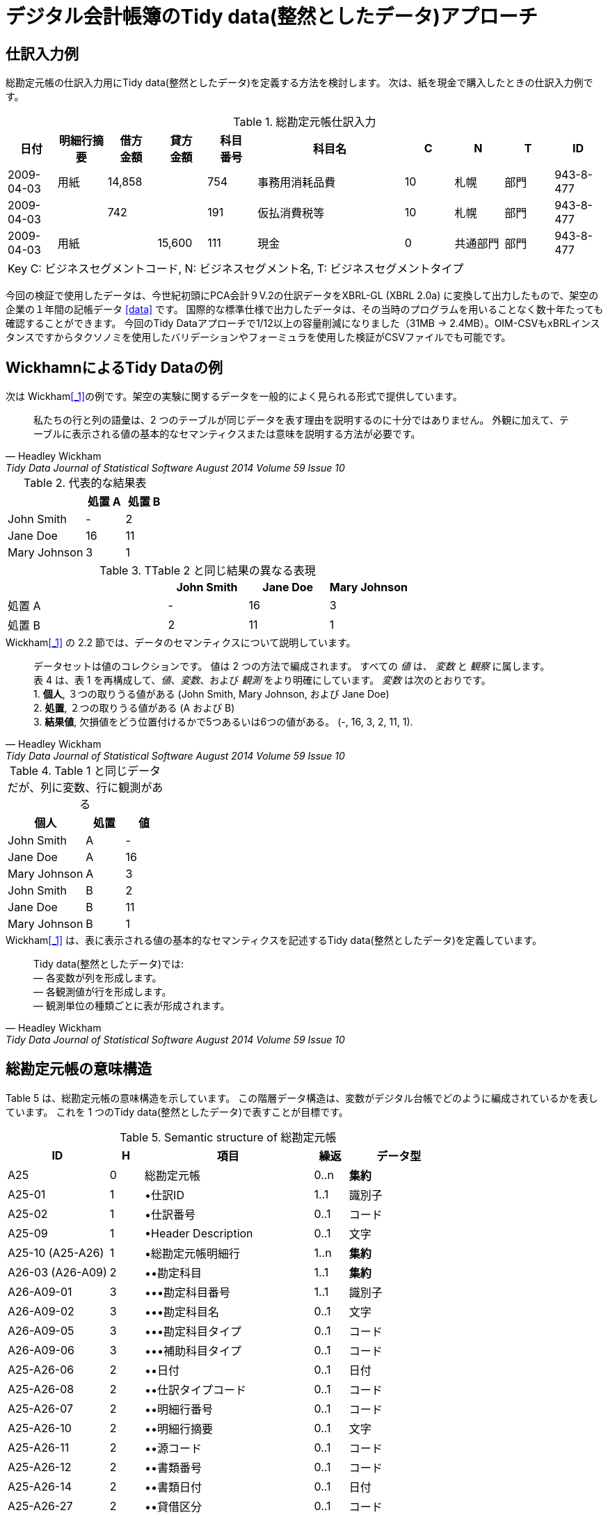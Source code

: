 = デジタル会計帳簿のTidy data(整然としたデータ)アプローチ

== 仕訳入力例
総勘定元帳の仕訳入力用にTidy data(整然としたデータ)を定義する方法を検討します。 
次は、紙を現金で購入したときの仕訳入力例です。

.総勘定元帳仕訳入力
[cols="1,1,>1,>1,^1,3,^1,1,1,1", options="header"]
|==========
|日付 |明細行摘要 |借方 +
金額 |貸方 +
金額 |科目 +
番号 |科目名 ^|C ^|N ^|T ^|ID
|2009-04-03 |用紙 >|14,858 | >|754 |事務用消耗品費 |10 |札幌 |部門 |943-8-477
|2009-04-03 | >|742 | |191 |仮払消費税等 |10 |札幌 |部門 |943-8-477
|2009-04-03 |用紙 | >|15,600 |111 |現金 |0 |共通部門 |部門 |943-8-477
10+|Key C: ビジネスセグメントコード, N: ビジネスセグメント名, T: ビジネスセグメントタイプ
|==========

今回の検証で使用したデータは、今世紀初頭にPCA会計９V.2の仕訳データをXBRL-GL (XBRL 2.0a) に変換して出力したもので、架空の企業の１年間の記帳データ <<data>> です。
国際的な標準仕様で出力したデータは、その当時のプログラムを用いることなく数十年たっても確認することができます。
今回のTidy Dataアプローチで1/12以上の容量削減になりました（31MB → 2.4MB）。OIM-CSVもxBRLインスタンスですからタクソノミを使用したバリデーションやフォーミュラを使用した検証がCSVファイルでも可能です。

== WickhamnによるTidy Dataの例
.次は Wickham<<_1>>の例です。架空の実験に関するデータを一般的によく見られる形式で提供しています。
[quote, Headley Wickham, Tidy Data Journal of Statistical Software August 2014 Volume 59 Issue 10]
私たちの行と列の語彙は、2 つのテーブルが同じデータを表す理由を説明するのに十分ではありません。 外観に加えて、テーブルに表示される値の基本的なセマンティクスまたは意味を説明する方法が必要です。

.代表的な結果表
[cols="2,>1,>1", options="header"]
|===
| ^|処置 A ^|処置 B
|John Smith |- |2
|Jane Doe |16 |11
|Mary Johnson |3 |1
|===

.TTable 2 と同じ結果の異なる表現
[cols="2,>1,>1,>1", options="header"]
|====
| ^|John Smith ^|Jane Doe ^|Mary Johnson 
|処置 A |- |16 |3
|処置 B |2 |11 |1
|====

.Wickham<<_1>> の 2.2 節では、データのセマンティクスについて説明しています。 
[quote, Headley Wickham, Tidy Data Journal of Statistical Software August 2014 Volume 59 Issue 10]
データセットは値のコレクションです。 値は 2 つの方法で編成されます。 すべての _値_ は、 _変数_ と _観察_ に属します。 +
表 4 は、表 1 を再構成して、_値_、_変数_、および _観測_ をより明確にしています。  _変数_ は次のとおりです。 +
1. *個人*, ３つの取りうる値がある (John Smith, Mary Johnson, および Jane Doe) +
2. *処置*, ２つの取りうる値がある (A および B) +
3. *結果値*, 欠損値をどう位置付けるかで5つあるいは6つの値がある。 (-, 16, 3, 2, 11, 1).

.Table 1 と同じデータだが、列に変数、行に観測がある
[cols="2,^1,>1", options="header"]
|===
^|個人 ^|処置 ^|値
|John Smith |A |-
|Jane Doe |A |16
|Mary Johnson |A |3
|John Smith |B |2
|Jane Doe |B | 11
|Mary Johnson |B |1
|===

.Wickham<<_1>> は、表に表示される値の基本的なセマンティクスを記述するTidy data(整然としたデータ)を定義しています。
[quote, Headley Wickham, Tidy Data Journal of Statistical Software August 2014 Volume 59 Issue 10]
Tidy data(整然としたデータ)では: +
— 各変数が列を形成します。 +
— 各観測値が行を形成します。 +
— 観測単位の種類ごとに表が形成されます。 +

== 総勘定元帳の意味構造
Table 5 は、総勘定元帳の意味構造を示しています。 この階層データ構造は、変数がデジタル台帳でどのように編成されているかを表しています。
これを 1 つのTidy data(整然としたデータ)で表すことが目標です。

.Semantic structure of 総勘定元帳
[cols="3,^1,5,^1,3", options="header"]
|=====
^|ID ^|H ^|項目 ^|繰返 ^|データ型
|A25 |0 |総勘定元帳 |0..n |*集約*
|A25-01 |1 |&bullet;仕訳ID |1..1 |識別子
|A25-02 |1 |&bullet;仕訳番号 |0..1 |コード
|A25-09 |1 |&bullet;Header Description |0..1 |文字
|A25-10 (A25-A26) |1 |&bullet;総勘定元帳明細行 |1..n |*集約*
|A26-03 (A26-A09) |2 |&bullet;&bullet;勘定科目 |1..1 |*集約*
|A26-A09-01 |3 |&bullet;&bullet;&bullet;勘定科目番号 |1..1 |識別子
|A26-A09-02 |3 |&bullet;&bullet;&bullet;勘定科目名 |0..1 |文字
|A26-A09-05 |3 |&bullet;&bullet;&bullet;勘定科目タイプ |0..1 |コード
|A26-A09-06 |3 |&bullet;&bullet;&bullet;補助科目タイプ |0..1 |コード
|A25-A26-06 |2 |&bullet;&bullet;日付 |0..1 |日付
|A25-A26-08 |2 |&bullet;&bullet;仕訳タイプコード |0..1 |コード
|A25-A26-07 |2 |&bullet;&bullet;明細行番号 |0..1 |コード
|A25-A26-10 |2 |&bullet;&bullet;明細行摘要 |0..1 |文字
|A25-A26-11 |2 |&bullet;&bullet;源コード |0..1 |コード
|A25-A26-12 |2 |&bullet;&bullet;書類番号 |0..1 |コード
|A25-A26-14 |2 |&bullet;&bullet;書類日付 |0..1 |日付
|A25-A26-27 |2 |&bullet;&bullet;貸借区分 |0..1 |コード
|A26-18 (A26-A89) |2 |&bullet;&bullet;多通貨金額 |1..n |*集約*
|A26-A89-01 |3 |&bullet;&bullet;&bullet;金額 |1..1 |金額
|A26-A89-02 |3 |&bullet;&bullet;&bullet;通貨 |1..1 |コード
|A26-41 (A26-A01) |2 |&bullet;&bullet;ビジネスセグメント |1..n |*集約*
|A26-A01-03 |3 |&bullet;&bullet;&bullet;ビジネスセグメント区分 |1..1 |コード
|A26-A01-01 |3 |&bullet;&bullet;&bullet;ビジネスセグメントコード |1..1 |コード
|A26-A01-02 |3 |&bullet;&bullet;&bullet;ビジネスセグメント名 |1..1 |文字
|A26-A01-04 |3 |&bullet;&bullet;&bullet;組織タイプ |0..1 |文字
5+|Key H: 階層レベル
|=====

上記の意味構造を表現するための従来のアプローチは、多くの Codd の第 3 正規形の表を定義し、これらの表をリレーショナル データベースで接続することです。 
Tidy data(整然としたデータ)は、多数の接続されたデータセットではなく、単一のデータ セットに焦点を当てます。

== 第3正規型の表
次に示す表 6、表 7、表 8、表 9、および表 10 は、第3正規型の表です。これを 1 つのTidy data(整然としたデータ)としてまとめます。

.総勘定元帳
[cols="3,^1,5,^1,3", options="header"]
|=====
^|ID ^|H ^|項目 ^|繰返 ^|データ型
|A25 |0 |総勘定元帳 |0..n |*集約*
|A25-01 |1 |&bullet;仕訳ID |1..1 |識別子
|A25-02 |1 |&bullet;仕訳番号 |0..1 |コード
|A25-09 |1 |&bullet;摘要 |0..1 |文字
|A25-10 (A25-A26) |1 |&bullet;総勘定元帳明細行 |1..n |*集約*
5+|Key H: 階層レベル
|=====

.総勘定元帳 Line
[cols="3,^1,5,^1,3", options="header"]
|=====
^|ID ^|H ^|項目 ^|繰返 ^|データ型
|A26 |0 |総勘定元帳明細行 |0..n |*集約*
|A26-03 (A26-A09) |1 |&bullet;勘定科目 |1..1 |*集約*
|A26-06 |1 |&bullet;日付 |0..1 |日付
|A26-08 |1 |&bullet;仕訳タイプコード |0..1 |コード
|A26-07 |1 |&bullet;明細行番号 |0..1 |コード
|A26-10 |1 |&bullet;明細行摘要 |0..1 |文字
|A26-11 |1 |&bullet;源コード |0..1 |コード
|A26-12 |1 |&bullet;書類番号 |0..1 |コード
|A26-14 |1 |&bullet;書類日付 |0..1 |日付
|A26-27 |1 |&bullet;貸借区分 |0..1 |コード
|A26-18 (A26-A89) |1 |&bullet;多通貨金額 |1..1 |*集約*
|A26-41 (A26-A01) |1 |&bullet;ビジネスセグメント |1..n |*集約*
5+|Key H: 階層レベル
|=====

.勘定科目
[cols="3,^1,5,^1,3", options="header"]
|=====
^|ID ^|H ^|項目 ^|繰返 ^|データ型
|A09 |0 |勘定科目 |0..n |*集約*
|A09-01 |1 |&bullet;勘定科目番号 |1..1 |識別子
|A09-02 |1 |&bullet;勘定科目名 |0..1 |文字
|A09-05 |1 |&bullet;勘定科目タイプ |0..1 |コード
|A09-06 |1 |&bullet;補助科目タイプ |0..1 |コード
5+|Key H: 階層レベル
|=====

.多通貨金額
[cols="3,^1,5,^1,3", options="header"]
|=====
^|ID ^|H ^|項目 ^|繰返 ^|データ型
|A89 |0 |多通貨金額 |0..n |*集約*
|A89-01 |1 |&bullet;金額 |1..1 |金額
|A89-02 |1 |&bullet;通貨 |1..1 |コード
5+|Key H: 階層レベル
|=====

.ビジネスセグメント
[cols="3,^1,5,^1,3", options="header"]
|=====
^|ID ^|H ^|項目 ^|繰返 ^|データ型
|A01 |0 |ビジネスセグメント |0..n |*集約*
|A01-03 |1 |&bullet;ビジネスセグメント区分 |1..1 |コード
|A01-01 |1 |&bullet;ビジネスセグメントコード |1..1 |コード
|A01-02 |1 |&bullet;ビジネスセグメント名 |1..1 |文字
|A01-04 |1 |&bullet;組織タイプ |0..1 |文字
5+|Key H: 階層レベル
|=====

乱雑なデータセットの問題の整理は、Wickham<<_1>> で次のように指定されています。
— 列ヘッダーは値であり、変数名ではありません。 +
— 複数の変数が 1 つの列に格納されます。 +
— 変数は行と列の両方に格納されます。 +
— 複数の種類の観測単位が同じテーブルに格納されます。 +
— 1 つの観測単位が複数のテーブルに格納されます。

== Tidy data
表に含まれる _変数_ として集約表を検出することから始めます。
これらの集約表が、その値が複数繰り返すと指定されている場合、値を報告するための _変数_ が必要です。総勘定元帳には、複数の集約表、つまり、総勘定元帳、総勘定元帳明細、複数通貨金額、およびビジネスセグメントが含まれています。この例では、総勘定元帳が単一の通貨で記録されていて現地通貨は報告通貨でもあるので、多通貨金額の _変数_ は不要です。
したがって、次の 3 つの _変数_ が必要です。 +
— d_A25 総勘定元帳 +
— d_A26 総勘定元帳明細行 +
— d_A01 ビジネスセグメント +

次の表は、これらの3つの _変数_ と項目を列ヘッダーと値の列として使用して定義しれています。 3件の明細行に対応して d_A26 列に 1, 2, 3が指定されています。

.総勘定元帳のほぼTidy data(整然としたデータ)
[cols="3,^1,^1,3,3,4", options="header"]
|=====
|d_A25 ^|d_A26 ^|d_A01 |ID |項目 |値
|943-8-477 | | |A25-01 |仕訳ID |943-8-477
|943-8-477 | | |A25-A26-08 |仕訳タイプコード |entries
|943-8-477 | | |A25-A26-07 |仕訳明細行番号 |8-477
|943-8-477 | | |A25-A26-14 |書類日付 |2009-04-03
|943-8-477 | | |A25-A26-12 |書類番号 |manual
|943-8-477 | | |A25-A26-11 |源コード |gj
|943-8-477 | | |A25-09 |摘要 |General
|943-8-477 | | |A25-02 |仕訳番号 |134
|943-8-477 |1 | |A26-A09-01 |勘定科目番号 |754
|943-8-477 |1 | |A26-A09-02 |勘定科目名 |事務用消耗品費
|943-8-477 |1 | |A26-A09-05 |勘定科目タイプ |account
|943-8-477 |1 | |A25-A26-27 |貸借区分 |debit
|943-8-477 |1 | |A26-A89-01 |金額 |14858
|943-8-477 |1 | |A26-A89-02 |通貨 |ISO4217:JPY
|943-8-477 |1 | |A25-A26-06 |日付 |2009-04-03
|943-8-477 |1 | |A26-A09-06 |補助科目タイプ |proposed
|943-8-477 |1 | |A25-A26-10 |明細行摘要 |用紙
|943-8-477 |1 |1 |A26-A01-03 |ビジネスセグメント区分 |account sub
|943-8-477 |1 |1 |A26-A01-01 |ビジネスセグメントコード |10
|943-8-477 |1 |1 |A26-A01-02 |ビジネスセグメント名 |札幌
|943-8-477 |1 |1 |A26-A01-04 |組織タイプ |部門
|943-8-477 |2 | |A26-A09-01 |勘定科目番号 |191
|943-8-477 |2 | |A26-A09-02 |勘定科目名 |仮払消費税等
|943-8-477 |2 | |A26-A09-05 |勘定科目タイプ |account
|943-8-477 |2 | |A25-A26-27 |貸借区分 |debit
|943-8-477 |2 | |A26-A89-01 |金額 |742
|943-8-477 |2 | |A26-A89-02 |通貨 |ISO4217:JPY
|943-8-477 |2 | |A25-A26-06 |日付 |2009-04-03
|943-8-477 |2 | |A26-A09-06 |補助科目タイプ |tax
|943-8-477 |2 |1 |A26-A01-03 |ビジネスセグメント区分 |account sub
|943-8-477 |2 |1 |A26-A01-01 |ビジネスセグメントコード |10
|943-8-477 |2 |1 |A26-A01-02 |ビジネスセグメント名 |札幌
|943-8-477 |2 |1 |A26-A01-04 |組織タイプ |部門
|943-8-477 |3 | |A26-A09-01 |勘定科目番号 |111
|943-8-477 |3 | |A26-A09-02 |勘定科目名 |現金 Cash
|943-8-477 |3 | |A26-A09-05 |勘定科目タイプ |account
|943-8-477 |3 | |A25-A26-27 |貸借区分 |credit
|943-8-477 |3 | |A26-A89-01 |金額 |15600
|943-8-477 |3 | |A26-A89-02 |通貨 |ISO4217:JPY
|943-8-477 |3 | |A25-A26-06 |日付 |2009-04-03
|943-8-477 |3 | |A26-A09-06 |補助科目タイプ |proposed
|943-8-477 |3 | |A25-A26-10 |明細行摘要 |用紙
|943-8-477 |3 |1 |A26-A01-03 |ビジネスセグメント区分 |account sub
|943-8-477 |3 |1 |A26-A01-01 |ビジネスセグメントコード |0
|943-8-477 |3 |1 |A26-A01-02 |ビジネスセグメント名 |共通部門
|943-8-477 |3 |1 |A26-A01-04 |組織タイプ |部門
|=====

表 11 はほとんど整理されていますが、観測値には異なるデータ型の値が含まれています。 データ型が異なる列 Element の結果値です。 Tidy データは、測定変数の列数を制限しないことに注意してください。 各要素の変数の結果に追加の列を提供すると、Table 12がTidy data(整然としたデータ)です。

.総勘定元帳のTidy data(整然としたデータ)
[cols="1,>1,>1,^1,^1,^1,^1,^1,^1,^1,^1,^1,8,^1,^1,>1,1,1,1,1,1,^1,1,1", options="header"]
|========================
|d_A25 +
総勘定元帳 >|d_A26 +
総勘定元帳明細行 >|d_A01 +
ビジネスセグメント |A25-01 +
仕訳ID |A25-A26-08 +
タイプコード |A25-A26-07 +
仕訳明細行番号 |A25-A26-14 +
日付 |A25-A26-12 +
入力元 |A25-A26-11 +
情報源コード |A25-09 +
摘要 |A25-02 +
仕訳番号 |A26-A09-01 +
勘定科目番号 |A26-A09-02 +
勘定科目名 |A26-A09-05 +
勘定科目タイプ |A25-A26-27 +
貸借区分 |A26-A89-01 +
金額 |A26-A89-02 +
通貨 |A25-A26-06 +
日付 |A26-A09-06 +
補助科目タイプ |A25-A26-10 +
明細行摘要 |A26-A01-03 +
ビジネスセグメント区分 |A26-A01-01 +
ビジネスセグメントコード |A26-A01-02 +
ビジネスセグメント名 |A26-A01-04 +
組織タイプ
|943-8-477 |  |  |943-8-477 |entries |8-477 |2009-04-03 |manual |gj |General |134 |  |  |  |  |  |  |  |  |  |  |  |  |  
|943-8-477 |1 |  |  |  |  |  |  |  |  |  |754 |事務用消耗品費 |account |debit |14858 |JPY |2009-04-03 |proposed |用紙 |  |  |  | 
|943-8-477 |1 |1 |  |  |  |  |  |  |  |  |  |  |  |  |  |  |  |  |  |account sub |10 |札幌|部門
|943-8-477 |2 |  |  |  |  |  |  |  |  |  |191 |仮払消費税等 |account |debit |742 |JPY |2009-04-03 |tax |  |  |  |  | 
|943-8-477 |2 |1 |  |  |  |  |  |  |  |  |  |  |  |  |  |  |  |  |  |account sub |10 |札幌|部門
|943-8-477 |3 |  |  |  |  |  |  |  |  |  |111 |現金 |account |credit |15600 |JPY |2009-04-03 |proposed |用紙 |  |  |  | 
|943-8-477 |3 |1 |  |  |  |  |  |  |  |  |  |  |  |  |  |  |  |  |  |account sub |0 |共通部門 |部門
|========================

== xBRL-CSV
xBRL-CSV<<_2>>はこの形式のTidy data(整然としたデータ)をサポートしています。

.テストデータ [[data]]
PCA会計９V.2の仕訳データをXBRL-GL (XBRL 2.0a) に変換して出力したもので、架空の企業の１年間の記帳データ（2829件 31MB）
例 http://www.sambuichi.jp/xbrlgl/instances/0001-20091231-145-2109-1-4679.xml[xbrlgl/instances/0001-20091231-145-2109-1-4679.xml]  +
XBRL-GLの記事ページは、 https://www.sambuichi.jp/?p=345[こちら] です。 +

.今回の  Tidy Data:
.Arelle saveLoadableOIMで変換 (Table 11)
OIM-CSVデータ http://www.sambuichi.jp/xBRL-alpha/OIM/adc-instances2-facts.csv[adc-instances2-facts.csv] (18MB)  +
OIM-CSV定義 http://www.sambuichi.jp/xBRL-alpha/OIM/adc-instances2-metadata.json[adc-instances2-metadata.json] (1.1KB) 

.Tidy Data変換 (Table 12) -試作-
OIM-CSVデータ http://www.sambuichi.jp/xBRL-alpha/OIM/adc-instances.csv[adc-instances.csv] (2.4MB) **1/12以上容量削減** +
OIM-CSV定義 http://www.sambuichi.jp/xBRL-alpha/OIM/adc-instance.json[adc-instances.json] (4.6KB) 

.xBRLタクソノミはいづれも同じ
Schema http://www.sambuichi.jp/xBRL-alpha/GD/core.xsd[core.xsd] 
Definition Linkbase http://www.sambuichi.jp/xBRL-alpha/GD/core-def.xml[core-def.xml] 
Presentation Linkbase http://www.sambuichi.jp/xBRL-alpha/GD/core-pre.xml[core-pre.xml] 
Label Linkbase http://www.sambuichi.jp/xBRL-alpha/GD/core-label-en.xml[core-label-en.xml] 

== 参考資料
[1] [[_1]]  Tidy Data, Journal of Statistical Software, August 2014, Volume 59, Issue 10, Headley Wickham +
https://www.jstatsoft.org/article/view/v059i10 +
[2] [[_2]]  xBRL-CSV: CSV representation of XBRL data 1.0, Recommendation 13 October 2021 +
https://www.xbrl.org/Specification/xbrl-csv/REC-2021-10-13/xbrl-csv-REC-2021-10-13.html
